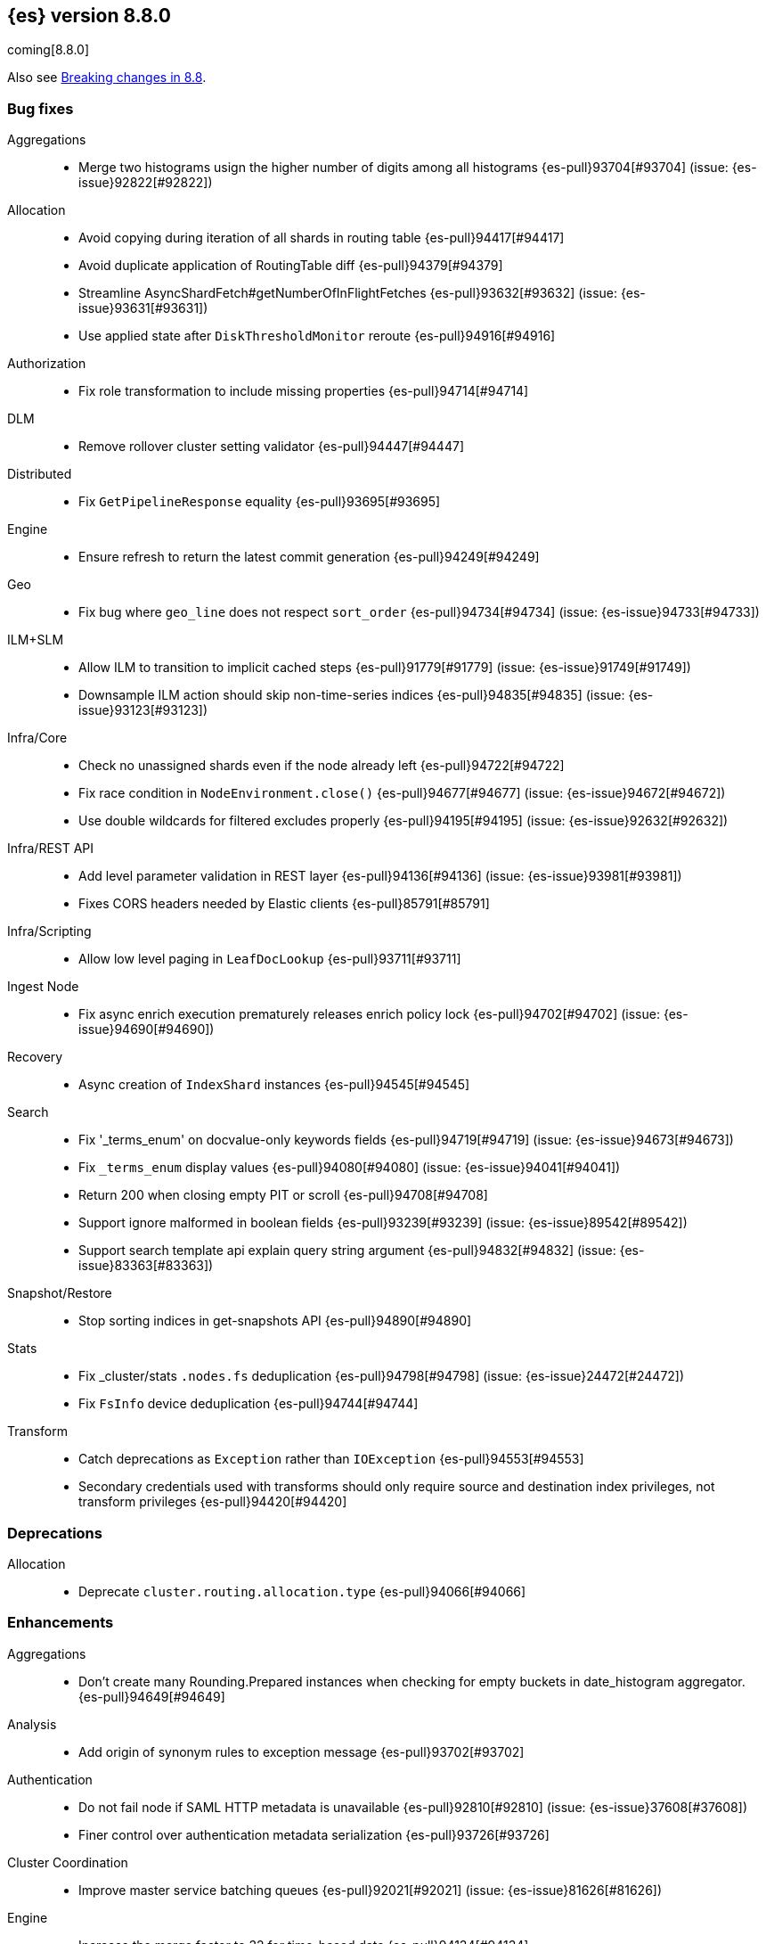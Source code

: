 [[release-notes-8.8.0]]
== {es} version 8.8.0

coming[8.8.0]

Also see <<breaking-changes-8.8,Breaking changes in 8.8>>.

[[bug-8.8.0]]
[float]
=== Bug fixes

Aggregations::
* Merge two histograms usign the higher number of digits among all histograms {es-pull}93704[#93704] (issue: {es-issue}92822[#92822])

Allocation::
* Avoid copying during iteration of all shards in routing table {es-pull}94417[#94417]
* Avoid duplicate application of RoutingTable diff {es-pull}94379[#94379]
* Streamline AsyncShardFetch#getNumberOfInFlightFetches {es-pull}93632[#93632] (issue: {es-issue}93631[#93631])
* Use applied state after `DiskThresholdMonitor` reroute {es-pull}94916[#94916]

Authorization::
* Fix role transformation to include missing properties {es-pull}94714[#94714]

DLM::
* Remove rollover cluster setting validator {es-pull}94447[#94447]

Distributed::
* Fix `GetPipelineResponse` equality {es-pull}93695[#93695]

Engine::
* Ensure refresh to return the latest commit generation {es-pull}94249[#94249]

Geo::
* Fix bug where `geo_line` does not respect `sort_order` {es-pull}94734[#94734] (issue: {es-issue}94733[#94733])

ILM+SLM::
* Allow ILM to transition to implicit cached steps {es-pull}91779[#91779] (issue: {es-issue}91749[#91749])
* Downsample ILM action should skip non-time-series indices {es-pull}94835[#94835] (issue: {es-issue}93123[#93123])

Infra/Core::
* Check no unassigned shards even if the node already left {es-pull}94722[#94722]
* Fix race condition in `NodeEnvironment.close()` {es-pull}94677[#94677] (issue: {es-issue}94672[#94672])
* Use double wildcards for filtered excludes properly {es-pull}94195[#94195] (issue: {es-issue}92632[#92632])

Infra/REST API::
* Add level parameter validation in REST layer {es-pull}94136[#94136] (issue: {es-issue}93981[#93981])
* Fixes CORS headers needed by Elastic clients {es-pull}85791[#85791]

Infra/Scripting::
* Allow low level paging in `LeafDocLookup` {es-pull}93711[#93711]

Ingest Node::
* Fix async enrich execution prematurely releases enrich policy lock {es-pull}94702[#94702] (issue: {es-issue}94690[#94690])

Recovery::
* Async creation of `IndexShard` instances {es-pull}94545[#94545]

Search::
* Fix '_terms_enum' on docvalue-only keywords fields {es-pull}94719[#94719] (issue: {es-issue}94673[#94673])
* Fix `_terms_enum` display values {es-pull}94080[#94080] (issue: {es-issue}94041[#94041])
* Return 200 when closing empty PIT or scroll {es-pull}94708[#94708]
* Support ignore malformed in boolean fields {es-pull}93239[#93239] (issue: {es-issue}89542[#89542])
* Support search template api explain query string argument {es-pull}94832[#94832] (issue: {es-issue}83363[#83363])

Snapshot/Restore::
* Stop sorting indices in get-snapshots API {es-pull}94890[#94890]

Stats::
* Fix _cluster/stats `.nodes.fs` deduplication {es-pull}94798[#94798] (issue: {es-issue}24472[#24472])
* Fix `FsInfo` device deduplication {es-pull}94744[#94744]

Transform::
* Catch deprecations as `Exception` rather than `IOException` {es-pull}94553[#94553]
* Secondary credentials used with transforms should only require source and destination index privileges, not transform privileges {es-pull}94420[#94420]

[[deprecation-8.8.0]]
[float]
=== Deprecations

Allocation::
* Deprecate `cluster.routing.allocation.type` {es-pull}94066[#94066]

[[enhancement-8.8.0]]
[float]
=== Enhancements

Aggregations::
* Don't create many Rounding.Prepared instances when checking for empty buckets in date_histogram aggregator. {es-pull}94649[#94649]

Analysis::
* Add origin of synonym rules to exception message {es-pull}93702[#93702]

Authentication::
* Do not fail node if SAML HTTP metadata is unavailable {es-pull}92810[#92810] (issue: {es-issue}37608[#37608])
* Finer control over authentication metadata serialization {es-pull}93726[#93726]

Cluster Coordination::
* Improve master service batching queues {es-pull}92021[#92021] (issue: {es-issue}81626[#81626])

Engine::
* Increase the merge factor to 32 for time-based data {es-pull}94134[#94134]
* Reduce the likelihood of writing small segments due to an oversize translog {es-pull}93524[#93524] (issue: {es-issue}75611[#75611])
* Sort segments on timestamp in read only engine {es-pull}93576[#93576]
* Use `LogByteSizeMergePolicy` instead of `TieredMergePolicy` for time-based data {es-pull}92684[#92684]
* Use mmap for temporary files {es-pull}93595[#93595]

Geo::
* Allow docvalues-only search on `geo_shape` {es-pull}94396[#94396]
* Support for store parameter in `geo_shape` field {es-pull}94418[#94418] (issue: {es-issue}83655[#83655])

ILM+SLM::
* Implicitly rollover data streams / aliases based on `max_primary_shard_docs` {es-pull}94065[#94065] (issue: {es-issue}87246[#87246])
* Sort ILM explain output by natural index name {es-pull}94879[#94879] (issue: {es-issue}94768[#94768])

Indices APIs::
* Adding initial public and internal serverless scopes to data management rest handlers {es-pull}93990[#93990]
* Servlerless API protection with annotations {es-pull}93607[#93607]

Infra/Core::
* Allow preserving specific headers on thread context stash {es-pull}94680[#94680]

Infra/Plugins::
* Improve module/plugin loading logging message. {es-pull}93952[#93952] (issue: {es-issue}93881[#93881])

Infra/Transport API::
* Add `transport_version` to node info JSON {es-pull}94669[#94669]

Ingest Node::
* Introduce redirect method on IngestDocument {es-pull}94000[#94000] (issue: {es-issue}83653[#83653])

Machine Learning::
* Add `_meta` field to data frame analytics config {es-pull}94529[#94529]

Mapping::
* Cut over from Field to `StringField` when applicable {es-pull}94540[#94540]
* Enable `_terms_enum` on `ip` fields {es-pull}94322[#94322] (issue: {es-issue}89933[#89933])
* Enable synthetic source for malformed booleans {es-pull}94121[#94121]
* Index sequence numbers via a single Lucene field {es-pull}94504[#94504]
* Use a combined field to index terms and doc values on keyword fields {es-pull}93579[#93579]

Network::
* Add request/response body logging to HTTP tracer {es-pull}93133[#93133]
* Avoid deserializing responses in proxy node {es-pull}93799[#93799]
* Report transport message size per action {es-pull}94543[#94543] (issue: {es-issue}88151[#88151])

Search::
* Adding initial public and internal serverless scopes to Search team REST handlers {es-pull}94035[#94035]
* Enable _terms_enum on version fields {es-pull}93839[#93839] (issue: {es-issue}83403[#83403])
* Leverage Weight#count when size is set to 0 {es-pull}94858[#94858]
* Shortcut total hit count when `terminate_after` is used {es-pull}94889[#94889]
* [Profiling] Map stack frames more efficiently {es-pull}94327[#94327]
* [Profiling] Parallelize response handling {es-pull}93960[#93960]

Security::
* Fleet: Add new mappings for .fleet-actions signing {es-pull}93802[#93802]

Snapshot/Restore::
* Add cluster stats re. snapshot activity {es-pull}93680[#93680]
* Add register analysis to repo analysis API {es-pull}93955[#93955]
* Add support for custom endpoints in the Azure repository {es-pull}94576[#94576] (issue: {es-issue}94537[#94537])

TSDB::
* Support position `time_series_metric` on `geo_point` fields {es-pull}93946[#93946]

Transform::
* Add `delete_destination_index` parameter to the `Delete Transform API` {es-pull}94162[#94162]

Watcher::
* Porting watcher over to `BulkProcessor2` {es-pull}94133[#94133]

[[feature-8.8.0]]
[float]
=== New features

CRUD::
* New `TransportBroadcastUnpromotableAction` action {es-pull}93600[#93600]

DLM::
* Initial implementation for `DataLifecycleService` {es-pull}94012[#94012]
* Introduce a _lifecycle/explain API for data stream backing indices {es-pull}94621[#94621]
* [DLM] Introduce default rollover cluster setting & expose it via APIs {es-pull}94240[#94240]

Health::
* Add new `ShardsCapacity` Health Indicator Service {es-pull}94552[#94552]
* Add to `HealthMetadata` information about `ShardLimits` {es-pull}94116[#94116]

Machine Learning::
* Text Expansion Query {es-pull}93694[#93694]

Search::
* Add new `similarity` field to `knn` clause in `_search` {es-pull}94828[#94828]
* Add the ability to return the score of the named queries {es-pull}94564[#94564] (issue: {es-issue}29606[#29606])

[[upgrade-8.8.0]]
[float]
=== Upgrades

Ingest Node::
* Upgrading tika to 2.7.0 {es-pull}93759[#93759]

Network::
* Upgrade to Netty 4.1.89 {es-pull}94179[#94179]

Packaging::
* Upgrade bundled JDK to Java 20 {es-pull}94600[#94600]

Search::
* Upgrade to lucene-9.6.0-snapshot-8a815153fbe {es-pull}94635[#94635]
* Upgrade to lucene-9.6.0-snapshot-f5d1e1c787c {es-pull}94494[#94494]



